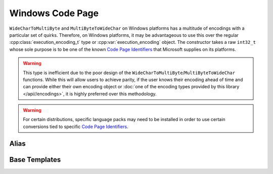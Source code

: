 .. =============================================================================
..
.. ztd.text
.. Copyright © JeanHeyd "ThePhD" Meneide and Shepherd's Oasis, LLC
.. Contact: opensource@soasis.org
..
.. Commercial License Usage
.. Licensees holding valid commercial ztd.text licenses may use this file in
.. accordance with the commercial license agreement provided with the
.. Software or, alternatively, in accordance with the terms contained in
.. a written agreement between you and Shepherd's Oasis, LLC.
.. For licensing terms and conditions see your agreement. For
.. further information contact opensource@soasis.org.
..
.. Apache License Version 2 Usage
.. Alternatively, this file may be used under the terms of Apache License
.. Version 2.0 (the "License") for non-commercial use; you may not use this
.. file except in compliance with the License. You may obtain a copy of the
.. License at
..
.. https://www.apache.org/licenses/LICENSE-2.0
..
.. Unless required by applicable law or agreed to in writing, software
.. distributed under the License is distributed on an "AS IS" BASIS,
.. WITHOUT WARRANTIES OR CONDITIONS OF ANY KIND, either express or implied.
.. See the License for the specific language governing permissions and
.. limitations under the License.
..
.. =============================================================================>

Windows Code Page
=================

``WideCharToMultiByte`` and ``MultiByteToWideChar`` on Windows platforms has a multitude of encodings with a particular set of quirks. Therefore, on Windows platforms, it may be advantageous to use this over the regular :cpp:class:`execution_encoding_t` type or :cpp:var:`execution_encoding` object. The constructor takes a raw ``int32_t`` whose sole purpose is to be one of the known `Code Page Identifiers`_ that Microsoft supplies on its platforms.

.. warning::

	This type is inefficient due to the poor design of the ``WideCharToMultiByte``/``MultiByteToWideChar`` functions. While this will allow users to achieve parity, if the user knows their encoding ahead of time and can provide either their own encoding object or :doc:`one of the encoding types provided by this library </api//encodings>`, it is highly preferred over this methodology.

.. warning::

	For certain distributions, specific language packs may need to be installed in order to use certain conversions tied to specific `Code Page Identifiers`_.

Alias
-----

.. doxygentypedef:: ztd::text::windows_code_page



Base Templates
--------------

.. doxygenclass:: ztd::text::basic_windows_code_page
	:members:


.. _Code Page Identifiers: https://learn.microsoft.com/en-us/windows/win32/intl/code-page-identifiers
